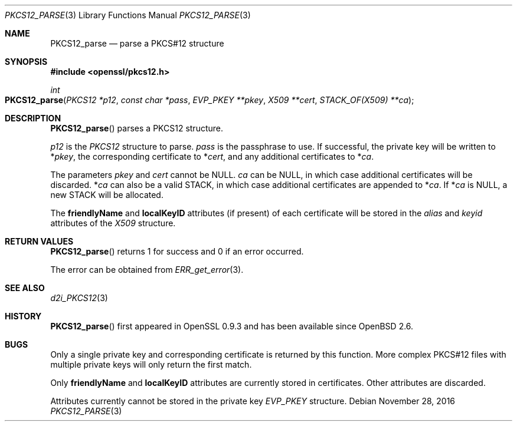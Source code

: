 .\"	$OpenBSD: PKCS12_parse.3,v 1.4 2016/11/28 22:41:38 schwarze Exp $
.\"	OpenSSL 99d63d46 Oct 26 13:56:48 2016 -0400
.\"
.\" This file was written by Dr. Stephen Henson <steve@openssl.org>.
.\" Copyright (c) 2002, 2009 The OpenSSL Project.  All rights reserved.
.\"
.\" Redistribution and use in source and binary forms, with or without
.\" modification, are permitted provided that the following conditions
.\" are met:
.\"
.\" 1. Redistributions of source code must retain the above copyright
.\"    notice, this list of conditions and the following disclaimer.
.\"
.\" 2. Redistributions in binary form must reproduce the above copyright
.\"    notice, this list of conditions and the following disclaimer in
.\"    the documentation and/or other materials provided with the
.\"    distribution.
.\"
.\" 3. All advertising materials mentioning features or use of this
.\"    software must display the following acknowledgment:
.\"    "This product includes software developed by the OpenSSL Project
.\"    for use in the OpenSSL Toolkit. (http://www.openssl.org/)"
.\"
.\" 4. The names "OpenSSL Toolkit" and "OpenSSL Project" must not be used to
.\"    endorse or promote products derived from this software without
.\"    prior written permission. For written permission, please contact
.\"    openssl-core@openssl.org.
.\"
.\" 5. Products derived from this software may not be called "OpenSSL"
.\"    nor may "OpenSSL" appear in their names without prior written
.\"    permission of the OpenSSL Project.
.\"
.\" 6. Redistributions of any form whatsoever must retain the following
.\"    acknowledgment:
.\"    "This product includes software developed by the OpenSSL Project
.\"    for use in the OpenSSL Toolkit (http://www.openssl.org/)"
.\"
.\" THIS SOFTWARE IS PROVIDED BY THE OpenSSL PROJECT ``AS IS'' AND ANY
.\" EXPRESSED OR IMPLIED WARRANTIES, INCLUDING, BUT NOT LIMITED TO, THE
.\" IMPLIED WARRANTIES OF MERCHANTABILITY AND FITNESS FOR A PARTICULAR
.\" PURPOSE ARE DISCLAIMED.  IN NO EVENT SHALL THE OpenSSL PROJECT OR
.\" ITS CONTRIBUTORS BE LIABLE FOR ANY DIRECT, INDIRECT, INCIDENTAL,
.\" SPECIAL, EXEMPLARY, OR CONSEQUENTIAL DAMAGES (INCLUDING, BUT
.\" NOT LIMITED TO, PROCUREMENT OF SUBSTITUTE GOODS OR SERVICES;
.\" LOSS OF USE, DATA, OR PROFITS; OR BUSINESS INTERRUPTION)
.\" HOWEVER CAUSED AND ON ANY THEORY OF LIABILITY, WHETHER IN CONTRACT,
.\" STRICT LIABILITY, OR TORT (INCLUDING NEGLIGENCE OR OTHERWISE)
.\" ARISING IN ANY WAY OUT OF THE USE OF THIS SOFTWARE, EVEN IF ADVISED
.\" OF THE POSSIBILITY OF SUCH DAMAGE.
.\"
.Dd $Mdocdate: November 28 2016 $
.Dt PKCS12_PARSE 3
.Os
.Sh NAME
.Nm PKCS12_parse
.Nd parse a PKCS#12 structure
.Sh SYNOPSIS
.In openssl/pkcs12.h
.Ft int
.Fo PKCS12_parse
.Fa "PKCS12 *p12"
.Fa "const char *pass"
.Fa "EVP_PKEY **pkey"
.Fa "X509 **cert"
.Fa "STACK_OF(X509) **ca"
.Fc
.Sh DESCRIPTION
.Fn PKCS12_parse
parses a PKCS12 structure.
.Pp
.Fa p12
is the
.Vt PKCS12
structure to parse.
.Fa pass
is the passphrase to use.
If successful, the private key will be written to
.Pf * Fa pkey ,
the corresponding certificate to
.Pf * Fa cert ,
and any additional certificates to
.Pf * Fa ca .
.Pp
The parameters
.Fa pkey
and
.Fa cert
cannot be
.Dv NULL .
.Fa ca
can be
.Dv NULL ,
in which case additional certificates will be discarded.
.Pf * Fa ca
can also be a valid STACK, in which case additional certificates are
appended to
.Pf * Fa ca .
If
.Pf * Fa ca
is
.Dv NULL ,
a new STACK will be allocated.
.Pp
The
.Sy friendlyName
and
.Sy localKeyID
attributes (if present) of each certificate will be stored in the
.Fa alias
and
.Fa keyid
attributes of the
.Vt X509
structure.
.Sh RETURN VALUES
.Fn PKCS12_parse
returns 1 for success and 0 if an error occurred.
.Pp
The error can be obtained from
.Xr ERR_get_error 3 .
.Sh SEE ALSO
.Xr d2i_PKCS12 3
.Sh HISTORY
.Fn PKCS12_parse
first appeared in OpenSSL 0.9.3 and has been available since
.Ox 2.6 .
.Sh BUGS
Only a single private key and corresponding certificate is returned by
this function.
More complex PKCS#12 files with multiple private keys will only return
the first match.
.Pp
Only
.Sy friendlyName
and
.Sy localKeyID
attributes are currently stored in certificates.
Other attributes are discarded.
.Pp
Attributes currently cannot be stored in the private key
.Vt EVP_PKEY
structure.
